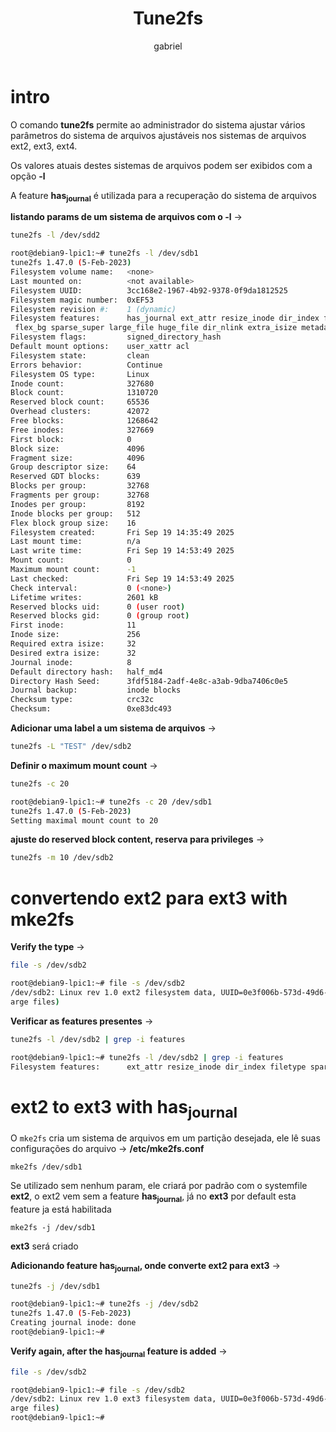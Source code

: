 #+title: Tune2fs
#+author: gabriel
#+description: 104.2


* intro
O comando *tune2fs* permite ao administrador do sistema ajustar vários parâmetros do sistema de arquivos ajustáveis nos sistemas de arquivos ext2, ext3, ext4.

Os valores atuais destes sistemas de arquivos podem ser exibidos com a opção *-l*

A feature *has_journal* é utilizada para a recuperação do sistema de arquivos

*listando params de um sistema de arquivos com o -l* ->
#+begin_src sh
tune2fs -l /dev/sdd2

root@debian9-lpic1:~# tune2fs -l /dev/sdb1
tune2fs 1.47.0 (5-Feb-2023)
Filesystem volume name:   <none>
Last mounted on:          <not available>
Filesystem UUID:          3cc168e2-1967-4b92-9378-0f9da1812525
Filesystem magic number:  0xEF53
Filesystem revision #:    1 (dynamic)
Filesystem features:      has_journal ext_attr resize_inode dir_index filetype extent 64bit
 flex_bg sparse_super large_file huge_file dir_nlink extra_isize metadata_csum
Filesystem flags:         signed_directory_hash
Default mount options:    user_xattr acl
Filesystem state:         clean
Errors behavior:          Continue
Filesystem OS type:       Linux
Inode count:              327680
Block count:              1310720
Reserved block count:     65536
Overhead clusters:        42072
Free blocks:              1268642
Free inodes:              327669
First block:              0
Block size:               4096
Fragment size:            4096
Group descriptor size:    64
Reserved GDT blocks:      639
Blocks per group:         32768
Fragments per group:      32768
Inodes per group:         8192
Inode blocks per group:   512
Flex block group size:    16
Filesystem created:       Fri Sep 19 14:35:49 2025
Last mount time:          n/a
Last write time:          Fri Sep 19 14:53:49 2025
Mount count:              0
Maximum mount count:      -1
Last checked:             Fri Sep 19 14:53:49 2025
Check interval:           0 (<none>)
Lifetime writes:          2601 kB
Reserved blocks uid:      0 (user root)
Reserved blocks gid:      0 (group root)
First inode:              11
Inode size:               256
Required extra isize:     32
Desired extra isize:      32
Journal inode:            8
Default directory hash:   half_md4
Directory Hash Seed:      3fdf5184-2adf-4e8c-a3ab-9dba7406c0e5
Journal backup:           inode blocks
Checksum type:            crc32c
Checksum:                 0xe83dc493
#+end_src

*Adicionar uma label a um sistema de arquivos* ->
#+begin_src sh
tune2fs -L "TEST" /dev/sdb2
#+end_src


*Definir o maximum mount count* ->
#+begin_src sh
tune2fs -c 20

root@debian9-lpic1:~# tune2fs -c 20 /dev/sdb1
tune2fs 1.47.0 (5-Feb-2023)
Setting maximal mount count to 20
#+end_src

*ajuste do reserved block content, reserva para privileges* ->
#+begin_src sh
tune2fs -m 10 /dev/sdb2
#+end_src

* convertendo ext2 para ext3 with mke2fs

*Verify the type* ->
#+begin_src sh
file -s /dev/sdb2

root@debian9-lpic1:~# file -s /dev/sdb2
/dev/sdb2: Linux rev 1.0 ext2 filesystem data, UUID=0e3f006b-573d-49d6-9cac-77287ec6d880 (l
arge files)
#+end_src

*Verificar as features presentes* ->
#+begin_src sh
tune2fs -l /dev/sdb2 | grep -i features

root@debian9-lpic1:~# tune2fs -l /dev/sdb2 | grep -i features
Filesystem features:      ext_attr resize_inode dir_index filetype sparse_super large_file
#+end_src

* ext2 to ext3 with has_journal
O ~mke2fs~ cria um sistema de arquivos em um partição desejada, ele lê suas configurações do arquivo -> */etc/mke2fs.conf*

: mke2fs /dev/sdb1

Se utilizado sem nenhum param, ele criará por padrão com o systemfile *ext2*, o ext2 vem sem a feature *has_journal*, já no *ext3* por default esta feature ja está habilitada

: mke2fs -j /dev/sdb1
*ext3* será criado

*Adicionando feature has_journal, onde converte ext2 para ext3* ->
#+begin_src sh
tune2fs -j /dev/sdb1

root@debian9-lpic1:~# tune2fs -j /dev/sdb2
tune2fs 1.47.0 (5-Feb-2023)
Creating journal inode: done
root@debian9-lpic1:~#
#+end_src


*Verify again, after the has_journal feature is added* ->
#+begin_src sh
file -s /dev/sdb2

root@debian9-lpic1:~# file -s /dev/sdb2
/dev/sdb2: Linux rev 1.0 ext3 filesystem data, UUID=0e3f006b-573d-49d6-9cac-77287ec6d880 (l
arge files)
root@debian9-lpic1:~#
#+end_src
